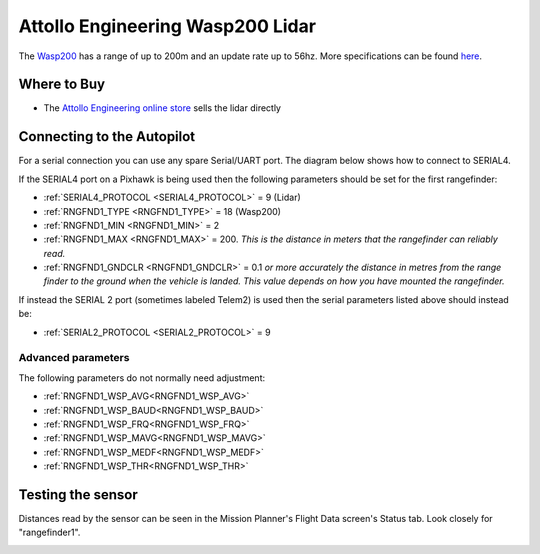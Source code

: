 .. _common-wasp200-lidar:

=================================
Attollo Engineering Wasp200 Lidar
=================================

The `Wasp200 <https://www.attolloengineering.com/wasp-200-lrf.html>`__ has a range of up to 200m and an update rate up to 56hz.  More specifications can be found `here <https://attolloengineering.com/wp-content/uploads/2021/05/XM000002-007-User-Manual-WASP-200-LRF-Class-1.pdf>`__.

.. image:: ../../../images/wasp200-lidar.png


Where to Buy
============

- The `Attollo Engineering online store <https://attolloengineering.com/store/>`__ sells the lidar directly

Connecting to the Autopilot
===========================
For a serial connection you can use any spare Serial/UART port.  The diagram below shows how to connect to SERIAL4.

.. image:: ../../../images/wasp200-pixhawk.jpg

If the SERIAL4 port on a Pixhawk is being used then the following parameters should be set for the first rangefinder:

-  :ref:`SERIAL4_PROTOCOL <SERIAL4_PROTOCOL>` = 9 (Lidar)
-  :ref:`RNGFND1_TYPE <RNGFND1_TYPE>` = 18 (Wasp200)
-  :ref:`RNGFND1_MIN <RNGFND1_MIN>` = 2
-  :ref:`RNGFND1_MAX <RNGFND1_MAX>` = 200.  *This is the distance in meters that the rangefinder can reliably read.*
-  :ref:`RNGFND1_GNDCLR <RNGFND1_GNDCLR>` = 0.1 *or more accurately the distance in metres from the range finder to the ground when the vehicle is landed.  This value depends on how you have mounted the rangefinder.*

If instead the SERIAL 2 port (sometimes labeled Telem2) is used then the serial parameters listed above should instead be:

-  :ref:`SERIAL2_PROTOCOL <SERIAL2_PROTOCOL>` = 9

Advanced parameters
-------------------

The following parameters do not normally need adjustment:

-  :ref:`RNGFND1_WSP_AVG<RNGFND1_WSP_AVG>`
-  :ref:`RNGFND1_WSP_BAUD<RNGFND1_WSP_BAUD>`
-  :ref:`RNGFND1_WSP_FRQ<RNGFND1_WSP_FRQ>`
-  :ref:`RNGFND1_WSP_MAVG<RNGFND1_WSP_MAVG>`
-  :ref:`RNGFND1_WSP_MEDF<RNGFND1_WSP_MEDF>`
-  :ref:`RNGFND1_WSP_THR<RNGFND1_WSP_THR>`

Testing the sensor
==================

Distances read by the sensor can be seen in the Mission Planner's Flight
Data screen's Status tab. Look closely for "rangefinder1".

.. image:: ../../../images/mp_rangefinder_lidarlite_testing.jpg
    :target: ../_images/mp_rangefinder_lidarlite_testing.jpg
